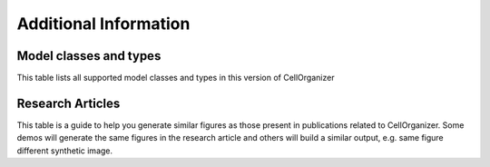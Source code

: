 .. advanced:

Additional Information
======================

Model classes and types
***********************

This table lists all supported model classes and types in this version of CellOrganizer

.. exec::
	print commands.getoutput('python make_tabulate_from_excel.py model_class_and_types.xlsx v2.5 " "')

Research Articles
*****************

This table is a guide to help you generate similar figures as those present in publications related to CellOrganizer. Some demos will generate the same figures in the research article and others will build a similar output, e.g. same figure different synthetic image.

.. exec::
	print commands.getoutput('python make_tabulate_from_excel.py paper_demo.xlsx v2.5 " "')

